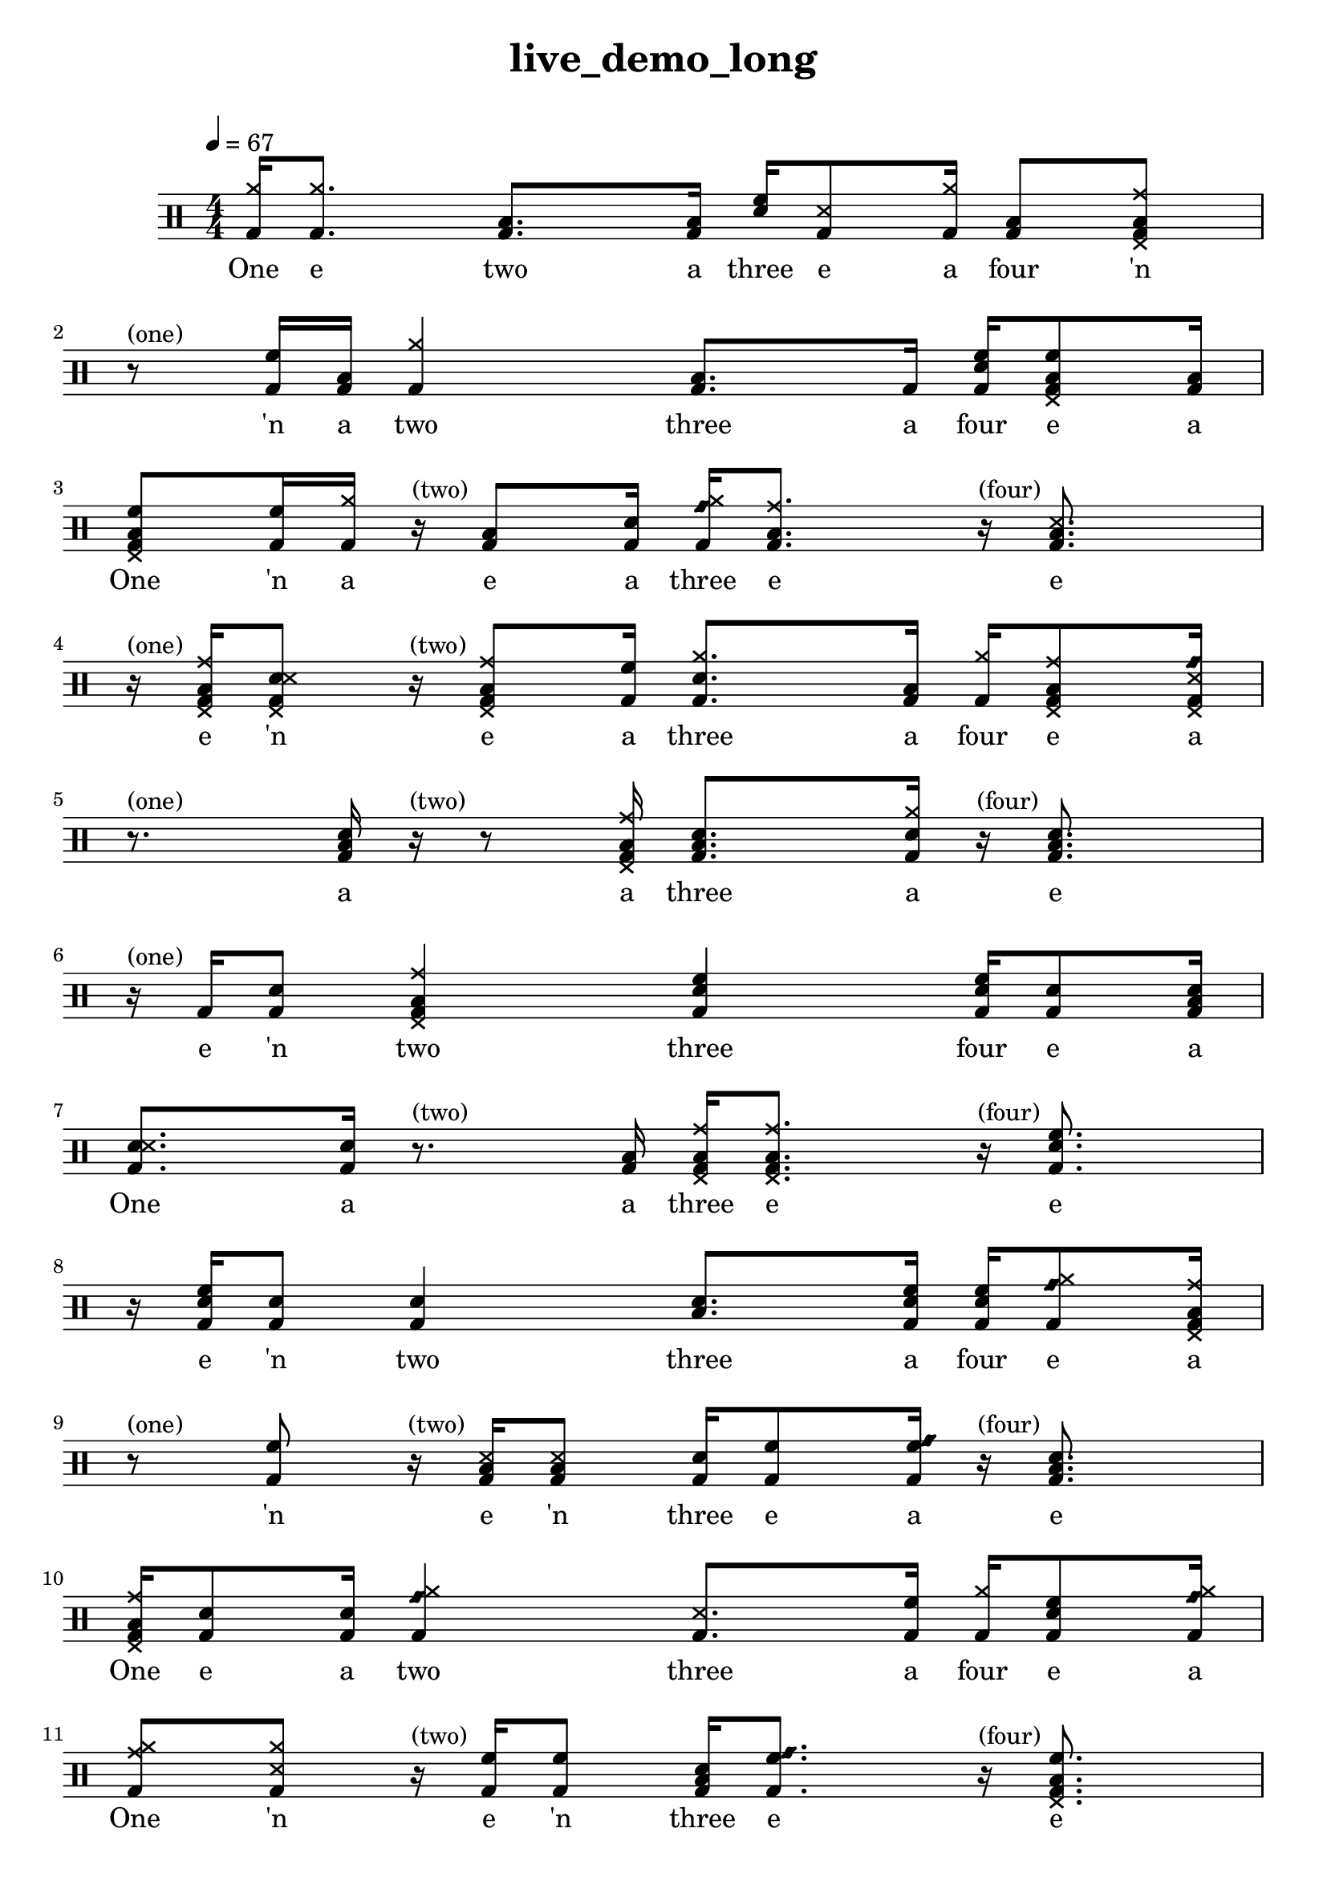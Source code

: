\version "2.18.2"
\header {
	title = "live_demo_long"
	composer = "  "
	tagline = ##f
}

#(define harald '(
	(bassdrum        default   #f           -3)
	(snare           default   #f            1)
	(sidestick       cross     #f            1)
	(himidtom        default   #f            3)
	(lowtom          default   #f           -1)
	(hihat           cross     #f            5)
	(openhihat       cross     "open"        5)
	(pedalhihat      cross     #f           -5)
	(crashcymbal     cross     #f            6)
	(ridecymbal      cross     #f            4)
	(ridebell        diamond   #f            4)))
	% The number is 'semitones away from the middle staff (0)'

drum = \drummode {
	\set DrumStaff.drumStyleTable = #(alist->hash-table harald)
	\stemUp
	\override Beam #'damping = #+inf.0 % set beams horizontal
	\set Score.proportionalNotationDuration  = #(ly:make-moment 1/32)
	% Change to numeric style
	\numericTimeSignature
	\time 4/4
	\tempo 4 = 67
	% Disable beamExceptions because they are definitely
	% defined for 4/4 time
	\set Timing.beamExceptions = #'()
	\set Timing.baseMoment = #(ly:make-moment 1/4)
	\set Timing.beatStructure = #'(1 1 1 1)
	   <bd hh >16  <bd hh >8. <bd toml >8.  <bd toml >16  <sn tommh >16  <bd ss >8  <bd hh >16  | 
 <bd toml >8  <bd toml cymr hhp >8 r8^"(one)"  <bd tommh >16  <bd toml >16  <bd hh >4  <bd toml >8.  <bd >16  | 
 <bd sn tommh >16  <bd tommh toml hhp >8  <bd toml >16  <bd tommh toml hhp >8  <bd tommh >16  <bd hh >16 r16^"(two)"  <bd toml >8  <bd sn >16  | 
 <bd rb hh >16  <bd toml cymr >8. r16^"(four)"  <bd ss toml >8.  | 
r16^"(one)"  <bd toml cymr hhp >16  <bd sn ss hhp >8  | 
r16^"(two)"  <bd toml cymr hhp >8  <bd tommh >16  <bd sn hh >8.  <bd toml >16  <bd hh >16  <bd toml cymr hhp >8  <bd ss rb hhp >16  | 
r8.^"(one)"  <bd sn toml >16 r16^"(two)"  r8  <bd toml cymr hhp >16  <bd sn toml >8.  <bd sn hh >16  | 
r16^"(four)"  <bd sn toml >8.  | 
r16^"(one)"  <bd >16  <bd sn >8  <bd toml cymr hhp >4  | 
 <bd sn tommh >4  <bd sn tommh >16  <bd sn >8  <bd sn toml >16  <bd sn ss >8.  <bd sn >16  | 
r8.^"(two)"  <bd toml >16  <bd toml cymr hhp >16  <bd toml cymr hhp >8. r16^"(four)"  <bd sn tommh >8.  | 
 r16  <bd sn tommh >16  <bd sn >8  | 
 <bd sn >4  <sn toml >8.  <bd sn tommh >16  | 
 <bd sn tommh >16  <bd rb hh >8  <bd toml cymr hhp >16 r8^"(one)"  <bd tommh >8 r16^"(two)"  <bd ss toml >16  <bd ss toml >8  <bd sn >16  <bd tommh >8  <bd tommh rb >16  | 
r16^"(four)"  <bd sn toml >8.  | 
 <bd toml cymr hhp >16  <bd sn >8  <bd sn >16  <bd rb hh >4  | 
 <bd ss >8.  <bd tommh >16  <bd hh >16  <bd sn tommh >8  <bd rb hh >16  <bd cymr hh >8  <bd ss hh >8  | 
r16^"(two)"  <bd tommh >16  <bd tommh >8  <bd sn toml >16  <bd tommh rb >8. r16^"(four)"  <bd tommh toml hhp >8.  | 
 <bd tommh >16  <bd hh >8.  | 
 <bd tommh toml >8.  <bd toml >16  <bd ss >16  <bd toml >8  r16  | 
 <bd toml >8  <bd sn ss >16  <bd rb hh >4 r16  <bd ss rb hhp >4  <bd sn >4  | 
r16^"(four)"  <bd sn hh >8  <bd sn tommh hhp >16  | 
 <bd sn rb hhp >16  <bd tommh rb >16  <bd ss rb hhp >8  <bd ss cymr >4  <bd ss rb hhp >16  <bd ss cymr >8.  | 
 <bd ss tommh >8  <bd ss toml >8 r16^"(one)"  <bd tommh >8  <bd toml >16  <bd ss cymr >4  | 
 <bd sn hh >4  <bd sn ss >16  <bd sn hh >8.  <bd toml cymr hhp >8  <bd sn tommh >8  | 
 <bd tommh toml >8.  <bd toml >16 <ss toml >8.  <bd rb hh >16  <bd sn >4  | 
 <bd ss rb >16  <bd tommh >8.  <bd toml cymr hhp >8.  <bd ss hh >16  | 
 <bd sn toml >8.  <bd toml >16 <bd toml rb hhp >4  <bd sn tommh hhp >4  <bd sn ss >16  <bd tommh >8.  | 
 <bd sn ss hhp >8.  <bd sn toml >16  <bd tommh cymr >8.  <bd tommh >16  | 
 <bd sn toml >4  <bd sn toml hhp >8.  <bd sn toml >16  <bd rb hh >16  <bd ss rb hhp >8.  | 
 <toml hh >8.  <bd sn toml >16  <bd ss hh >16  <bd toml >8.  | 
 <bd sn >8  <bd sn >8  <bd toml rb hhp >8.  <bd ss rb >16  <bd ss rb >16  <bd ss rb >8.  | 
 <bd toml cymr hhp >8.  <bd ss rb >16  <bd ss >16  <bd toml cymr hhp >8.  | 
 <bd sn toml >8  <bd toml cymr hhp >8  <bd ss cymr >8.  <tommh rb >16  <bd ss rb hhp >16  <bd toml rb >8.  | 
 <bd toml cymr hhp >16  <bd toml >8  <bd sn toml >16  <bd sn >16  <bd toml hh >8  <bd sn tommh >16  <bd sn >16  <sn rb >8  <bd tommh rb hhp >16  | 
r16^"(one)"  <bd sn hh >8. r8.^"(two)"  <bd ss cymr >16  | 
 <bd sn toml >16  <bd cymr hh >8  <bd toml cymr hhp >16 <bd toml cymr hhp >16  <toml cymr >8  <bd tommh cymr hhp >16  <sn tommh >16  <bd sn tommh hhp >8  <bd toml cymr hhp >16  <bd ss rb hhp >8.  <bd ss tommh hhp >16  | 
 <bd ss cymc hhp >4  <bd sn ss >8.  <bd sn hh >16  <bd ss cymr >8  <bd sn tommh >16  <bd ss rb >16  | 
r8.^"(two)"  <bd ss toml >16  <sn tommh >8.  <bd sn hh >16  | 
 <bd ss cymr >8.  <bd tommh toml hhp >16 <bd sn tommh hhp >8.  <bd sn hh >16  <bd ss cymr >8.  <bd ss rb >16  | 
 <bd tommh toml hhp >8.  <bd ss rb >16  <bd sn ss >8.  <bd ss tommh hhp >16  | 
 <bd sn ss >8.  <bd sn hh >16  <bd sn ss hhp >8.  <bd sn hh >16  | 
 <bd ss rb >8.  <bd ss rb >16  <bd ss tommh hhp >8.  <bd ss rb >16  <sn tommh >8.  <bd ss rb >16  | 
 <bd tommh toml hhp >8.  <bd sn hh >16  <sn tommh >8.  <bd sn rb >16  | 
 <bd toml rb hhp >8.  <bd sn hh >16  <bd sn >16  <sn tommh >8  <sn >16  <sn tommh >16  <bd ss cymr hhp >8.  | 
 <bd sn >16  <toml rb > 
}

lyric = \lyricmode {
	One e two a three e a four 'n 'n a two three a four e a One 'n a e a three e e e 'n e a three a four e a a a three a e e 'n two three four e a One a a three e e e 'n two three a four e a 'n e 'n three e a e One e a two three a four e a One 'n e 'n three e e One e two a three e four 'n a two three e a One e 'n two three e four 'n e a two three four e One 'n two a three a four One e two a three a four One two e three a four a One two a three e four a One e two 'n three a four e One a two e three 'n four a One e two e a three e a four e a e a three e a four e a One e a two a three four a One 'n a a three a four a One a two a three a four a One a two a three a four a One a two a three a four a One e a two e three e 
}

\score {
<<
\new DrumStaff{
\new DrumVoice = "mydrums" { \drum }
}
\new Lyrics \lyricsto "mydrums" { \lyric }
>>
}


% bassdrum bd
% snare sn
% sidestick ss
% himidtom tommh
% lowtom toml
% closedhihat hhc
% openhihat hho
% pedalhihat hhp
% crashcymbal cymc
% ridecymbal cymr
% ridebell rb

% Harald Huyssen notation
% Crash: first ledger line above 
% Ride: above the top line
% Hihat: through the top staff
% Rack tom: top space
% Floor tom: second space from below
